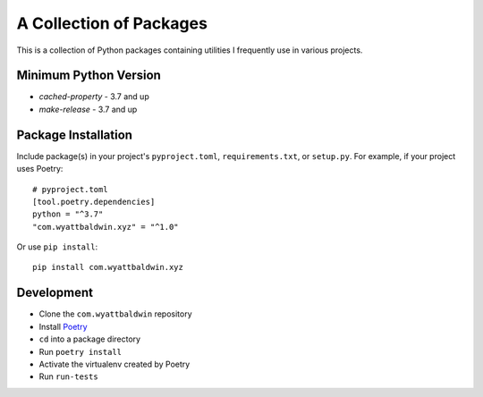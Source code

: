 A Collection of Packages
++++++++++++++++++++++++

This is a collection of Python packages containing utilities I frequently use
in various projects.

Minimum Python Version
======================

- `cached-property` - 3.7 and up
- `make-release` - 3.7 and up

Package Installation
====================

Include package(s) in your project's ``pyproject.toml``, ``requirements.txt``,
or ``setup.py``. For example, if your project uses Poetry::

    # pyproject.toml
    [tool.poetry.dependencies]
    python = "^3.7"
    "com.wyattbaldwin.xyz" = "^1.0"

.. note: TOML requires double quotes around keys that contain dots.

Or use ``pip install``::

    pip install com.wyattbaldwin.xyz

Development
===========

- Clone the ``com.wyattbaldwin`` repository
- Install Poetry_
- ``cd`` into a package directory
- Run ``poetry install``
- Activate the virtualenv created by Poetry
- Run ``run-tests``

.. _Poetry: https://python-poetry.org/docs/#installation
